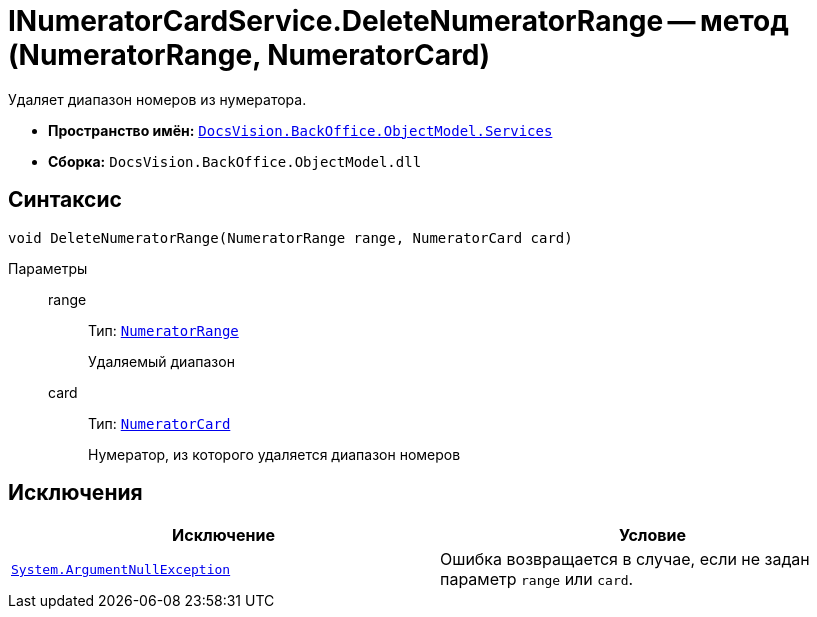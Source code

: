 = INumeratorCardService.DeleteNumeratorRange -- метод (NumeratorRange, NumeratorCard)

Удаляет диапазон номеров из нумератора.

* *Пространство имён:* `xref:api/DocsVision/BackOffice/ObjectModel/Services/Services_NS.adoc[DocsVision.BackOffice.ObjectModel.Services]`
* *Сборка:* `DocsVision.BackOffice.ObjectModel.dll`

== Синтаксис

[source,csharp]
----
void DeleteNumeratorRange(NumeratorRange range, NumeratorCard card)
----

Параметры::
range:::
Тип: `xref:api/DocsVision/Platform/ObjectManager/SystemCards/NumeratorRange_CL.adoc[NumeratorRange]`
+
Удаляемый диапазон

card:::
Тип: `xref:api/DocsVision/Platform/ObjectManager/SystemCards/NumeratorCard_CL.adoc[NumeratorCard]`
+
Нумератор, из которого удаляется диапазон номеров

== Исключения

[cols=",",options="header"]
|===
|Исключение |Условие
|`http://msdn.microsoft.com/ru-ru/library/system.argumentnullexception.aspx[System.ArgumentNullException]` |Ошибка возвращается в случае, если не задан параметр `range` или `card`.
|===
